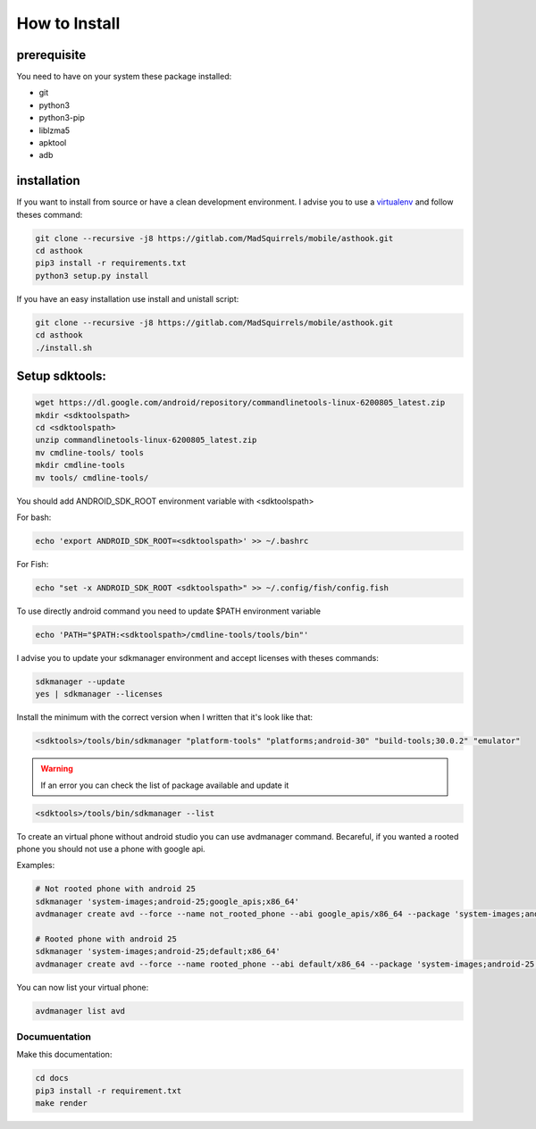How to Install
==============

prerequisite
*************

You need to have on your system these package installed:

* git
* python3
* python3-pip
* liblzma5
* apktool
* adb

installation
************

If you want to install from source or have a clean development environment.
I advise you to use a virtualenv_ and follow theses command:



.. _virtualenv: https://python-guide-pt-br.readthedocs.io/fr/latest/dev/virtualenvs.html

.. code-block:: bash

   git clone --recursive -j8 https://gitlab.com/MadSquirrels/mobile/asthook.git
   cd asthook
   pip3 install -r requirements.txt
   python3 setup.py install

If you have an easy installation use install and unistall script:

.. code-block:: bash

   git clone --recursive -j8 https://gitlab.com/MadSquirrels/mobile/asthook.git
   cd asthook
   ./install.sh


Setup sdktools:
***************

.. code-block:: bash

   wget https://dl.google.com/android/repository/commandlinetools-linux-6200805_latest.zip
   mkdir <sdktoolspath>
   cd <sdktoolspath>
   unzip commandlinetools-linux-6200805_latest.zip
   mv cmdline-tools/ tools
   mkdir cmdline-tools
   mv tools/ cmdline-tools/

You should add ANDROID_SDK_ROOT environment variable with <sdktoolspath>

For bash:

.. code-block:: bash

  echo 'export ANDROID_SDK_ROOT=<sdktoolspath>' >> ~/.bashrc

For Fish:

.. code-block:: fish

  echo "set -x ANDROID_SDK_ROOT <sdktoolspath>" >> ~/.config/fish/config.fish


To use directly android command you need to update $PATH environment variable

.. code-block:: bash

  echo 'PATH="$PATH:<sdktoolspath>/cmdline-tools/tools/bin"'

I advise you to update your sdkmanager environment and accept licenses with
theses commands:

.. code-block:: bash

  sdkmanager --update
  yes | sdkmanager --licenses

Install the minimum with the correct version when I written that it's look like
that:

.. code-block:: bash

  <sdktools>/tools/bin/sdkmanager "platform-tools" "platforms;android-30" "build-tools;30.0.2" "emulator"

.. warning::

  If an error you can check the list of package available and update it

.. code-block:: bash
  
  <sdktools>/tools/bin/sdkmanager --list

.. asciinema:: sdkmanager.cast
  :preload:


To create an virtual phone without android studio you can use avdmanager
command. Becareful, if you wanted a rooted phone you should not use a phone
with google api.

Examples:

.. code-block:: bash

  # Not rooted phone with android 25
  sdkmanager 'system-images;android-25;google_apis;x86_64'
  avdmanager create avd --force --name not_rooted_phone --abi google_apis/x86_64 --package 'system-images;android-25;google_apis;x86_64'

  # Rooted phone with android 25
  sdkmanager 'system-images;android-25;default;x86_64'
  avdmanager create avd --force --name rooted_phone --abi default/x86_64 --package 'system-images;android-25;default;x86_64'

You can now list your virtual phone:

.. code-block:: bash

  avdmanager list avd



Documuentation
##############

Make this documentation:

.. code-block:: bash

   cd docs
   pip3 install -r requirement.txt
   make render
